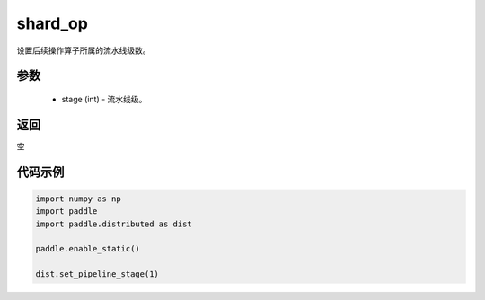 .. _cn_api_distributed_set_pipeline_stage:

shard_op
-------------------------------


.. py:function:: paddle.distributed.set_pipeline_stage(stage)

设置后续操作算子所属的流水线级数。

参数
:::::::::
    - stage (int) - 流水线级。

返回
:::::::::
空

代码示例
:::::::::
.. code-block:: python

    import numpy as np
    import paddle
    import paddle.distributed as dist

    paddle.enable_static()

    dist.set_pipeline_stage(1)

